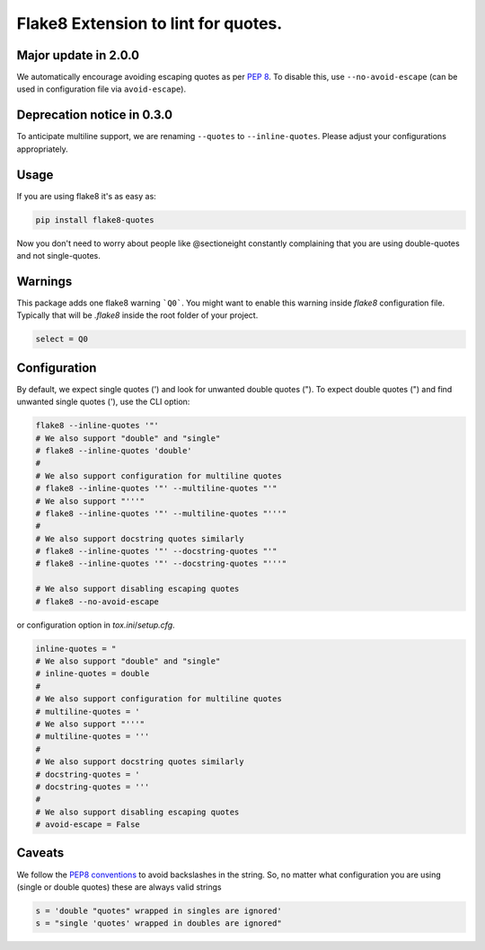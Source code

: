Flake8 Extension to lint for quotes.
===========================================

.. image:: https://travis-ci.org/zheller/flake8-quotes.svg?branch=master
   :target: https://travis-ci.org/zheller/flake8-quotes
   :alt: Build Status

Major update in 2.0.0
---------------------
We automatically encourage avoiding escaping quotes as per `PEP 8 <https://www.python.org/dev/peps/pep-0008/#string-quotes>`_. To disable this, use ``--no-avoid-escape`` (can be used in configuration file via ``avoid-escape``).

Deprecation notice in 0.3.0
---------------------------
To anticipate multiline support, we are renaming ``--quotes`` to ``--inline-quotes``. Please adjust your configurations appropriately.

Usage
-----

If you are using flake8 it's as easy as:

.. code:: shell

    pip install flake8-quotes

Now you don't need to worry about people like @sectioneight constantly
complaining that you are using double-quotes and not single-quotes.

Warnings
--------

This package adds one flake8 warning ```Q0```.
You might want to enable this warning inside `flake8` configuration file.
Typically that will be `.flake8` inside the root folder of your project.

.. code:: ini

    select = Q0

Configuration
-------------

By default, we expect single quotes (') and look for unwanted double quotes ("). To expect double quotes (") and find unwanted single quotes ('), use the CLI option:

.. code:: shell

    flake8 --inline-quotes '"'
    # We also support "double" and "single"
    # flake8 --inline-quotes 'double'
    #
    # We also support configuration for multiline quotes
    # flake8 --inline-quotes '"' --multiline-quotes "'"
    # We also support "'''"
    # flake8 --inline-quotes '"' --multiline-quotes "'''"
    #
    # We also support docstring quotes similarly
    # flake8 --inline-quotes '"' --docstring-quotes "'"
    # flake8 --inline-quotes '"' --docstring-quotes "'''"

    # We also support disabling escaping quotes
    # flake8 --no-avoid-escape

or configuration option in `tox.ini`/`setup.cfg`.

.. code:: ini

    inline-quotes = "
    # We also support "double" and "single"
    # inline-quotes = double
    #
    # We also support configuration for multiline quotes
    # multiline-quotes = '
    # We also support "'''"
    # multiline-quotes = '''
    #
    # We also support docstring quotes similarly
    # docstring-quotes = '
    # docstring-quotes = '''
    #
    # We also support disabling escaping quotes
    # avoid-escape = False

Caveats
-------

We follow the `PEP8 conventions <https://www.python.org/dev/peps/pep-0008/#string-quotes>`_ to avoid backslashes in the string. So, no matter what configuration you are using (single or double quotes) these are always valid strings

.. code:: python

    s = 'double "quotes" wrapped in singles are ignored'
    s = "single 'quotes' wrapped in doubles are ignored"
